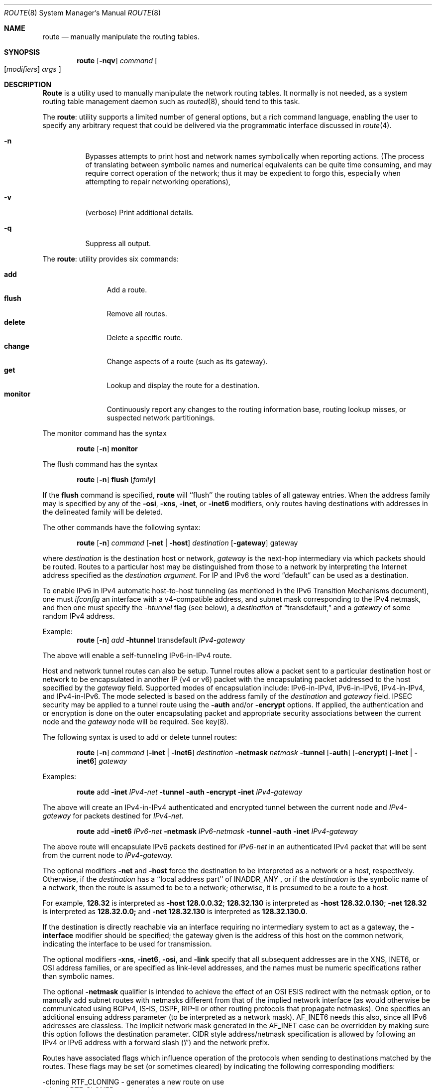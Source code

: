 .\"#	@(#)COPYRIGHT	1.1 (NRL) 17 January 1995
.\"
.\"COPYRIGHT NOTICE
.\"
.\"All of the documentation and software included in this software
.\"distribution from the US Naval Research Laboratory (NRL) are
.\"copyrighted by their respective developers.
.\"
.\"Portions of the software are derived from the Net/2 and 4.4 Berkeley
.\"Software Distributions (BSD) of the University of California at
.\"Berkeley and those portions are copyright by The Regents of the
.\"University of California. All Rights Reserved.  The UC Berkeley
.\"Copyright and License agreement is binding on those portions of the
.\"software.  In all cases, the NRL developers have retained the original
.\"UC Berkeley copyright and license notices in the respective files in
.\"accordance with the UC Berkeley copyrights and license.
.\"
.\"Portions of this software and documentation were developed at NRL by
.\"various people.  Those developers have each copyrighted the portions
.\"that they developed at NRL and have assigned All Rights for those
.\"portions to NRL.  Outside the USA, NRL has copyright on some of the
.\"software developed at NRL. The affected files all contain specific
.\"copyright notices and those notices must be retained in any derived
.\"work.
.\"
.\"NRL LICENSE
.\"
.\"NRL grants permission for redistribution and use in source and binary
.\"forms, with or without modification, of the software and documentation
.\"created at NRL provided that the following conditions are met:
.\"
.\"1. All terms of the UC Berkeley copyright and license must be followed.
.\"2. Redistributions of source code must retain the above copyright
.\"   notice, this list of conditions and the following disclaimer.
.\"3. Redistributions in binary form must reproduce the above copyright
.\"   notice, this list of conditions and the following disclaimer in the
.\"   documentation and/or other materials provided with the distribution.
.\"4. All advertising materials mentioning features or use of this software
.\"   must display the following acknowledgements:
.\"
.\"	This product includes software developed by the University of
.\"	California, Berkeley and its contributors.
.\"
.\"	This product includes software developed at the Information
.\"	Technology Division, US Naval Research Laboratory.
.\"
.\"5. Neither the name of the NRL nor the names of its contributors
.\"   may be used to endorse or promote products derived from this software
.\"   without specific prior written permission.
.\"
.\"THE SOFTWARE PROVIDED BY NRL IS PROVIDED BY NRL AND CONTRIBUTORS ``AS
.\"IS'' AND ANY EXPRESS OR IMPLIED WARRANTIES, INCLUDING, BUT NOT LIMITED
.\"TO, THE IMPLIED WARRANTIES OF MERCHANTABILITY AND FITNESS FOR A
.\"PARTICULAR PURPOSE ARE DISCLAIMED.  IN NO EVENT SHALL NRL OR
.\"CONTRIBUTORS BE LIABLE FOR ANY DIRECT, INDIRECT, INCIDENTAL, SPECIAL,
.\"EXEMPLARY, OR CONSEQUENTIAL DAMAGES (INCLUDING, BUT NOT LIMITED TO,
.\"PROCUREMENT OF SUBSTITUTE GOODS OR SERVICES; LOSS OF USE, DATA, OR
.\"PROFITS; OR BUSINESS INTERRUPTION) HOWEVER CAUSED AND ON ANY THEORY OF
.\"LIABILITY, WHETHER IN CONTRACT, STRICT LIABILITY, OR TORT (INCLUDING
.\"NEGLIGENCE OR OTHERWISE) ARISING IN ANY WAY OUT OF THE USE OF THIS
.\"SOFTWARE, EVEN IF ADVISED OF THE POSSIBILITY OF SUCH DAMAGE.
.\"
.\"The views and conclusions contained in the software and documentation
.\"are those of the authors and should not be interpreted as representing
.\"official policies, either expressed or implied, of the US Naval
.\"Research Laboratory (NRL).
.\"----------------------------------------------------------------------
.\" Copyright (c) 1983, 1991, 1993
.\"	The Regents of the University of California.  All rights reserved.
.\"
.\" Redistribution and use in source and binary forms, with or without
.\" modification, are permitted provided that the following conditions
.\" are met:
.\" 1. Redistributions of source code must retain the above copyright
.\"    notice, this list of conditions and the following disclaimer.
.\" 2. Redistributions in binary form must reproduce the above copyright
.\"    notice, this list of conditions and the following disclaimer in the
.\"    documentation and/or other materials provided with the distribution.
.\" 3. All advertising materials mentioning features or use of this software
.\"    must display the following acknowledgement:
.\"	This product includes software developed by the University of
.\"	California, Berkeley and its contributors.
.\" 4. Neither the name of the University nor the names of its contributors
.\"    may be used to endorse or promote products derived from this software
.\"    without specific prior written permission.
.\"
.\" THIS SOFTWARE IS PROVIDED BY THE REGENTS AND CONTRIBUTORS ``AS IS'' AND
.\" ANY EXPRESS OR IMPLIED WARRANTIES, INCLUDING, BUT NOT LIMITED TO, THE
.\" IMPLIED WARRANTIES OF MERCHANTABILITY AND FITNESS FOR A PARTICULAR PURPOSE
.\" ARE DISCLAIMED.  IN NO EVENT SHALL THE REGENTS OR CONTRIBUTORS BE LIABLE
.\" FOR ANY DIRECT, INDIRECT, INCIDENTAL, SPECIAL, EXEMPLARY, OR CONSEQUENTIAL
.\" DAMAGES (INCLUDING, BUT NOT LIMITED TO, PROCUREMENT OF SUBSTITUTE GOODS
.\" OR SERVICES; LOSS OF USE, DATA, OR PROFITS; OR BUSINESS INTERRUPTION)
.\" HOWEVER CAUSED AND ON ANY THEORY OF LIABILITY, WHETHER IN CONTRACT, STRICT
.\" LIABILITY, OR TORT (INCLUDING NEGLIGENCE OR OTHERWISE) ARISING IN ANY WAY
.\" OUT OF THE USE OF THIS SOFTWARE, EVEN IF ADVISED OF THE POSSIBILITY OF
.\" SUCH DAMAGE.
.\"
.\"     @(#)route.8	8.4 (Berkeley) 6/1/94
.\"
.Dd June 1, 1994
.Dt ROUTE 8
.Os BSD 4.4
.Sh NAME
.Nm route
.Nd manually manipulate the routing tables.
.Sh SYNOPSIS
.Nm route
.Op Fl nqv
.Ar command
.Oo
.Op Ar modifiers
.Ar args
.Oc
.Sh DESCRIPTION
.Nm Route
is a utility used to manually manipulate the network
routing tables.  It normally is not needed, as a
system routing table management daemon such as
.Xr routed 8 ,
should tend to this task.
.Pp
The
.Nm route :
utility supports a limited number of general options,
but a rich command language, enabling the user to specify
any arbitrary request that could be delivered via the
programmatic interface discussed in 
.Xr route 4 .
.Pp
.Bl -tag -width Ds
.It Fl n
Bypasses attempts to print host and network names symbolically
when reporting actions.  (The process of translating between symbolic
names and numerical equivalents can be quite time consuming, and
may require correct operation of the network; thus it may be expedient
to forgo this, especially when attempting to repair networking operations),
.It Fl v
(verbose) Print additional details.
.It Fl q
Suppress all output.
.El
.Pp
The
.Nm route :
utility provides six commands:
.Pp
.Bl -tag -width Fl -compact
.It Cm add
Add a route.
.It Cm flush
Remove all routes.
.It Cm delete
Delete a specific route.
.It Cm change
Change aspects of a route (such as its gateway).
.It Cm get
Lookup and display the route for a destination.
.It Cm monitor
Continuously report any changes to the routing information base,
routing lookup misses, or suspected network partitionings.
.El
.Pp
The monitor command has the syntax
.Pp
.Bd -filled -offset indent -compact
.Nm route Op Fl n
.Cm monitor
.Ed
.Pp
The flush command has the syntax
.Pp
.Bd -filled -offset indent -compact
.Nm route Op Fl n
.Cm flush
.Op Ar family
.Ed
.Pp
If the 
.Cm flush
command is specified, 
.Nm route
will ``flush'' the routing tables of all gateway entries.
When the address family may is specified by any of the
.Fl osi ,
.Fl xns ,
.Fl inet ,
or
.Fl inet6
modifiers, only routes having destinations with addresses in the
delineated family will be deleted.
.Pp
The other commands have the following syntax:
.Pp
.Bd -filled -offset indent -compact
.Nm route Op Fl n
.Ar command
.Op Fl net No \&| Fl host
.Ar destination 
.Op Fl gateway 
gateway
.Ed
.Pp
where
.Ar destination
is the destination host or network,
.Ar gateway
is the next-hop intermediary via which packets should be routed.
Routes to a particular host may be distinguished from those to
a network by interpreting the Internet address specified as the
.Ar destination argument.
For IP and IPv6 the word
.Dq default
can be used as a destination.  
.Pp
To enable IPv6 in IPv4 automatic host-to-host
tunneling (as mentioned in the IPv6 Transition Mechanisms document), one must
.Xr ifconfig
an interface with a v4-compatible address, and subnet mask corresponding to
the IPv4 netmask, and then one must specify the 
.Ar -htunnel
flag (see below), a
.Ar destination
of
.Dq transdefault,
and a
.Ar gateway
of some random IPv4 address.
.Pp
Example:
.Bd -filled -offset indent -compact
.Nm route Op Fl n
.Ar add
.Fl htunnel
transdefault
.Ar IPv4-gateway
.Ed

The above will enable a self-tunneling IPv6-in-IPv4 route.
.Pp
Host and network tunnel routes can also be setup.  Tunnel routes allow
a packet sent to a particular destination host or network to be
encapsulated in another IP (v4 or v6) packet with the encapsulating
packet addressed to the host specified by the
.Ar gateway
field.  Supported modes of encapsulation include: IPv6-in-IPv4,
IPv6-in-IPv6, IPv4-in-IPv4, and IPv4-in-IPv6.  The mode selected is
based on the address family of the 
.Ar destination 
and
.Ar gateway
field.  IPSEC security may be applied to a tunnel route using the
.Fl auth 
and/or 
.Fl encrypt 
options.  If applied, the authentication and or encryption is done on
the outer encapsulating packet and appropriate security associations
between the current node and the 
.Ar gateway
node will be required.  See key(8).

The following syntax is used to add or delete tunnel routes:

.Bd -filled -offset indent -compact
.Nm route Op Fl n
.Ar command
.Op Fl inet No \&| Fl inet6
.Ar destination
.Fl netmask
.Ar netmask
.Fl tunnel
.Op Fl auth
.Op Fl encrypt
.Op Fl inet No \&| Fl inet6
.Ar gateway
.Ed
.Pp
Examples:

.Bd -filled -offset indent -compact
.Nm route
add
.Fl inet
.Ar IPv4-net
.Fl tunnel
.Fl auth
.Fl encrypt
.Fl inet
.Ar IPv4-gateway
.Ed
.Pp
The above will create an IPv4-in-IPv4 authenticated and encrypted
tunnel between the current node and 
.Ar IPv4-gateway
for packets destined for
.Ar IPv4-net.
.Pp
.Bd -filled -offset indent -compact
.Nm route
add
.Fl inet6
.Ar IPv6-net
.Fl netmask
.Ar IPv6-netmask
.Fl tunnel
.Fl auth
.Fl inet
.Ar IPv4-gateway
.Ed
.Pp
The above route will encapsulate IPv6 packets destined for 
.Ar IPv6-net
in an authenticated IPv4 packet that will be sent
from the current node to 
.Ar IPv4-gateway.

The optional modifiers
.Fl net
and
.Fl host
force the destination to be interpreted as a network or a host, respectively.
Otherwise, if the 
.Ar destination
has a ``local address part'' of
INADDR_ANY ,
or if the
.Ar destination
is the symbolic name of a network, then the route is
assumed to be to a network; otherwise, it is presumed to be a
route to a host.
.Pp
For example,
.Li 128.32
is interpreted as
.Fl host Li 128.0.0.32 ;
.Li 128.32.130
is interpreted as
.Fl host Li 128.32.0.130 ;
.Fl net Li 128.32
is interpreted as
.Li 128.32.0.0;
and 
.Fl net Li 128.32.130
is interpreted as
.Li 128.32.130.0 .
.Pp
If the destination is directly reachable
via an interface requiring
no intermediary system to act as a gateway, the 
.Fl interface
modifier should be specified;
the gateway given is the address of this host on the common network,
indicating the interface to be used for transmission.
.Pp
The optional modifiers
.Fl xns ,
.Fl inet6 ,
.Fl osi ,
and
.Fl link 
specify that all subsequent addresses are in the
.Tn XNS ,
.Tn INET6 ,
or
.Tn OSI
address families,
or are specified as link-level addresses,
and the names must be numeric specifications rather than
symbolic names.
.Pp
The optional
.Fl netmask
qualifier is intended
to achieve the effect of an
.Tn OSI
.Tn ESIS
redirect with the netmask option,
or to manually add subnet routes with
netmasks different from that of the implied network interface
(as would otherwise be communicated using BGPv4, IS-IS, OSPF, RIP-II or other 
routing protocols that propagate netmasks).
One specifies an additional ensuing address parameter
(to be interpreted as a network mask).
AF_INET6 needs this also, since all IPv6 addresses are classless.
The implicit network mask generated in the AF_INET case
can be overridden by making sure this option follows the destination parameter.
CIDR style address/netmask specification is allowed
by following an IPv4 or IPv6 address with a forward slash ('/') and the
network prefix.
.Pp
Routes have associated flags which influence operation of the protocols
when sending to destinations matched by the routes.
These flags may be set (or sometimes cleared)
by indicating the following corresponding modifiers:
.Bd -literal
-cloning    RTF_CLONING    - generates a new route on use
-cloned     RTF_CLONED     - a cloned host route
-xresolve   RTF_XRESOLVE   - emit mesg on use (for external lookup)
-interface ~RTF_GATEWAY    - destination is directly reachable
-static     RTF_STATIC     - manually added route
-nostatic  ~RTF_STATIC     - pretend route added by kernel or daemon
-reject     RTF_REJECT     - emit an ICMP unreachable when matched
-blackhole  RTF_BLACKHOLE  - silently discard pkts (during updates)
-proto1     RTF_PROTO1     - set protocol specific routing flag #1
-proto2     RTF_PROTO2     - set protocol specific routing flag #2
-llinfo     RTF_LLINFO     - validly translates proto addr to link addr
-rtunnel   RTF_TUNNEL|RTF_GATEWAY  - tunnel packets to a border router
-tunnel    (alias for rtunnel)
-htunnel   RTF_TUNNEL (~RTF_GATEWAY) - tunnel packets to a host
                                       (WARNING:  Results can be
                                                  unpredictable.)
-auth      RTF_AUTH       - authenticated tunnel 
-encrypt   RTF_CRYPT      - encrypted tunnel 
.Ed
.Pp
The optional modifiers
.Fl rtt ,
.Fl rttvar ,
.Fl sendpipe ,
.Fl recvpipe ,
.Fl mtu ,
.Fl hopcount ,
.Fl expire ,
and
.Fl ssthresh
provide initial values to quantities maintained in the routing entry
by transport level protocols, such as TCP or TP4.
These may be individually locked by preceding each such modifier to
be locked by
the
.Fl lock
meta-modifier, or one can 
specify that all ensuing metrics may be locked by the
.Fl lockrest
meta-modifier.
Locking the
.Fl mtu
value on a route will disable
Path MTU Discovery for all TCP connections
using that route.
Setting the
.Fl expire
value will cause the route to be deleted
in the specified number of seconds.
(Note: 
.Nm route
accepts and displays the
.Fl expire
value as a relative offset to the current
time, even though it is stored in the kernel
as an absolute time.)
.Pp
In a
.Cm change
or
.Cm add
command where the destination and gateway are not sufficient to specify
the route (as in the
.Tn ISO
case where several interfaces may have the
same address), the
.Fl ifp
or
.Fl ifa
modifiers may be used to determine the interface or interface address.
.Pp
All symbolic names specified for a
.Ar destination
or 
.Ar gateway
are looked up first as a host name using
.Xr gethostbyname 3 .
If this lookup fails,
.Xr getnetbyname 3
is then used to interpret the name as that of a network.
.Pp
.Nm Route
uses a routing socket and the new message types
RTM_ADD,
RTM_DELETE,
RTM_GET,
and
RTM_CHANGE.
As such, only the super-user may modify
the routing tables.
.ne 1i
.Sh DIAGNOSTICS
.Bl -tag -width Ds
.It Sy "add [host \&| network ] %s: gateway %s flags %x"
The specified route is being added to the tables.  The
values printed are from the routing table entry supplied
in the 
.Xr ioctl 2
call.
If the gateway address used was not the primary address of the gateway
(the first one returned by
.Xr gethostbyname 3 ) ,
the gateway address is printed numerically as well as symbolically.
.It Sy "delete [ host &| network ] %s: gateway %s flags %x" 
As above, but when deleting an entry.
.It Sy "%s %s done"
When the 
.Cm flush
command is specified, each routing table entry deleted
is indicated with a message of this form.
.It Sy "Network is unreachable"
An attempt to add a route failed because the gateway listed was not
on a directly-connected network.
The next-hop gateway must be given.
.It Sy "not in table"
A delete operation was attempted for an entry which
wasn't present in the tables.
.It Sy "routing table overflow"
An add operation was attempted, but the system was
low on resources and was unable to allocate memory
to create the new entry.
.El
.Sh SEE ALSO
.Xr netintro 4 ,
.Xr route 4 ,
.Xr esis 4 ,
.Xr routed 8 ,
.Xr XNSrouted 8
.Sh HISTORY
The
.Nm
command appeared in
.Bx 4.2 .
.Sh BUGS
The first paragraph may have slightly exaggerated
.Xr routed Ns 's
abilities.
.Pp
Some of the options available with IPv4 routes are either not available or
not tested with IPv6.  Using
.Ar -htunnel
with destinations other than v4-compatible IPv6 addresses is not
well tested.
.Pp
The creation of IPv6-in-IPv6 default tunnel routes is not supported at
the moment.  Support for other default tunnel routes (e.g. IPv4-in-IPv4) 
is not well tested.
.Pp
For tunnel routes, setting the 
.Ar destination
and 
.Ar gateway
field to the same host can lead to a system crash.

IPv4-in-IPv4 and IPv6-in-IPv6 tunnel routes are not well tested.  

An IPv4-in-IPv4 or IPv6-in-IPv6 tunnel route to a network through a
gateway that belongs in that network will crash the system when the
tunnel route is used.  Example:

	route add -inet 132.250.0.0 -tunnel -auth -inet 132.250.90.5

The above route currently causes endless encapsulating of packets to
network 132.250.0.0 which will result in a system crash.  A possible
workaround is to add a static route for the gateway to some other
router, e.g.,

	route add -inet 132.250.0.0 -tunnel -auth -inet 132.250.90.5
	route add 132.250.90.5 132.250.90.1

